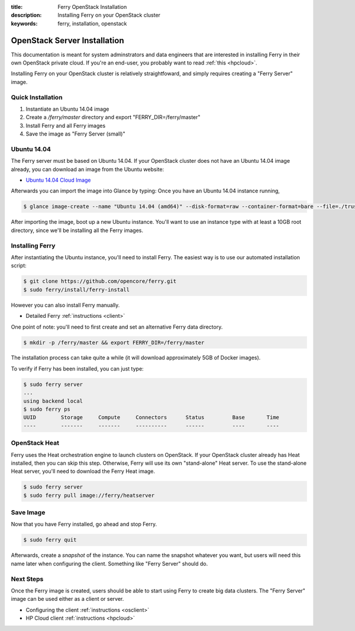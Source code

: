 :title: Ferry OpenStack Installation
:description: Installing Ferry on your OpenStack cluster
:keywords: ferry, installation, openstack

.. _openstack:

OpenStack Server Installation
=============================

This documentation is meant for system adminstrators and data engineers that are interested 
in installing Ferry in their own OpenStack private cloud. If you're an end-user, you probably
want to read :ref:`this <hpcloud>`. 

Installing Ferry on your OpenStack cluster is relatively straightfoward, and simply requires
creating a "Ferry Server" image. 

Quick Installation 
-------------------

1. Instantiate an Ubuntu 14.04 image 
2. Create a `/ferry/master` directory and export "FERRY_DIR=/ferry/master"
3. Install Ferry and all Ferry images
4. Save the image as "Ferry Server (small)"

Ubuntu 14.04
------------

The Ferry server must be based on Ubuntu 14.04. If your OpenStack cluster 
does not have an Ubuntu 14.04 image already, you can download an image from
the Ubuntu website:

- `Ubuntu 14.04 Cloud Image <https://cloud-images.ubuntu.com/trusty/current/trusty-server-cloudimg-amd64-disk1.img/>`_ 

Afterwards you can import the image into Glance by typing: 
Once you have an Ubuntu 14.04 instance running, 

.. code-block:: bash

    $ glance image-create --name "Ubuntu 14.04 (amd64)" --disk-format=raw --container-format=bare --file=./trusty-server-cloudimg-amd64-disk1.img

After importing the image, boot up a new Ubuntu instance. You'll want to use an instance type with at least a 10GB root directory, since
we'll be installing all the Ferry images. 

Installing Ferry
----------------

After instantiating the Ubuntu instance, you'll need to install Ferry. The easiest way is to use our automated installation script:

.. code-block:: bash

    $ git clone https://github.com/opencore/ferry.git
    $ sudo ferry/install/ferry-install

However you can also install Ferry manually.

- Detailed Ferry :ref:`instructions <client>`

One point of note: you'll need to first create and set an alternative Ferry data directory. 

.. code-block:: bash

    $ mkdir -p /ferry/master && export FERRY_DIR=/ferry/master

The installation process can take quite a while (it will download approximately
5GB of Docker images). 

To verify if Ferry has been installed, you can just type:

.. code-block:: bash

    $ sudo ferry server
    ...
    using backend local
    $ sudo ferry ps
    UUID        Storage     Compute     Connectors      Status         Base       Time
    ----        -------     -------     ----------      ------         ----       ----

OpenStack Heat
--------------

Ferry uses the Heat orchestration engine to launch clusters on OpenStack. If your
OpenStack cluster already has Heat installed, then you can skip this step. Otherwise, Ferry
will use its own "stand-alone" Heat server. To use the stand-alone Heat server, you'll need 
to download the Ferry Heat image. 

.. code-block:: bash

    $ sudo ferry server
    $ sudo ferry pull image://ferry/heatserver

Save Image
----------

Now that you have Ferry installed, go ahead and stop Ferry.  

.. code-block:: bash

    $ sudo ferry quit

Afterwards, create a *snapshot* of the instance. You can name the
snapshot whatever you want, but users will need this name later when configuring the client. 
Something like "Ferry Server" should do. 

Next Steps
----------

Once the Ferry image is created, users should be able to start using Ferry to create 
big data clusters. The "Ferry Server" image can be used either as a client or server. 

- Configuring the client :ref:`instructions <osclient>`
- HP Cloud client :ref:`instructions <hpcloud>`

